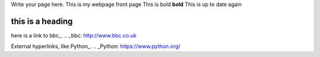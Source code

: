 .. title: index
.. slug: index
.. date: 2022-09-16 10:05:01 UTC+01:00
.. tags: 
.. category: 
.. link: 
.. description: 
.. type: text

Write your page here.
This is my webpage front page
This is bold **bold**
This is up to date again


==================
this is a heading
==================

.. _second-page:second-page.rst
.. _second-page:/second-page.rst

.. _third-page:third-page.rst





here is a link to bbc_.
.. _bbc: http://www.bbc.co.uk

External hyperlinks, like Python_.
.. _Python: https://www.python.org/

